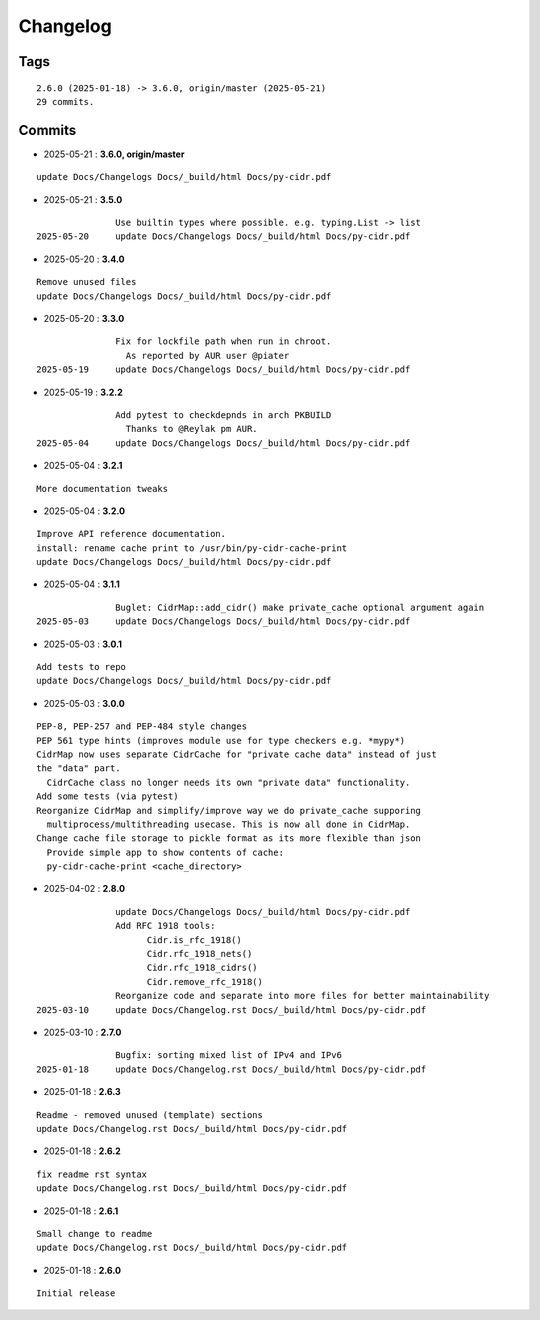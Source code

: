 =========
Changelog
=========

Tags
====

::

	2.6.0 (2025-01-18) -> 3.6.0, origin/master (2025-05-21)
	29 commits.

Commits
=======


* 2025-05-21  : **3.6.0, origin/master**

::

                update Docs/Changelogs Docs/_build/html Docs/py-cidr.pdf

* 2025-05-21  : **3.5.0**

::

                Use builtin types where possible. e.g. typing.List -> list
 2025-05-20     update Docs/Changelogs Docs/_build/html Docs/py-cidr.pdf

* 2025-05-20  : **3.4.0**

::

                Remove unused files
                update Docs/Changelogs Docs/_build/html Docs/py-cidr.pdf

* 2025-05-20  : **3.3.0**

::

                Fix for lockfile path when run in chroot.
                  As reported by AUR user @piater
 2025-05-19     update Docs/Changelogs Docs/_build/html Docs/py-cidr.pdf

* 2025-05-19  : **3.2.2**

::

                Add pytest to checkdepnds in arch PKBUILD
                  Thanks to @Reylak pm AUR.
 2025-05-04     update Docs/Changelogs Docs/_build/html Docs/py-cidr.pdf

* 2025-05-04  : **3.2.1**

::

                More documentation tweaks

* 2025-05-04  : **3.2.0**

::

                Improve API reference documentation.
                install: rename cache print to /usr/bin/py-cidr-cache-print
                update Docs/Changelogs Docs/_build/html Docs/py-cidr.pdf

* 2025-05-04  : **3.1.1**

::

                Buglet: CidrMap::add_cidr() make private_cache optional argument again
 2025-05-03     update Docs/Changelogs Docs/_build/html Docs/py-cidr.pdf

* 2025-05-03  : **3.0.1**

::

                Add tests to repo
                update Docs/Changelogs Docs/_build/html Docs/py-cidr.pdf

* 2025-05-03  : **3.0.0**

::

                PEP-8, PEP-257 and PEP-484 style changes
                PEP 561 type hints (improves module use for type checkers e.g. *mypy*)
                CidrMap now uses separate CidrCache for "private cache data" instead of just
                the "data" part.
                  CidrCache class no longer needs its own "private data" functionality.
                Add some tests (via pytest)
                Reorganize CidrMap and simplify/improve way we do private_cache supporing
                  multiprocess/multithreading usecase. This is now all done in CidrMap.
                Change cache file storage to pickle format as its more flexible than json
                  Provide simple app to show contents of cache:
                  py-cidr-cache-print <cache_directory>

* 2025-04-02  : **2.8.0**

::

                update Docs/Changelogs Docs/_build/html Docs/py-cidr.pdf
                Add RFC 1918 tools:
                      Cidr.is_rfc_1918()
                      Cidr.rfc_1918_nets()
                      Cidr.rfc_1918_cidrs()
                      Cidr.remove_rfc_1918()
                Reorganize code and separate into more files for better maintainability
 2025-03-10     update Docs/Changelog.rst Docs/_build/html Docs/py-cidr.pdf

* 2025-03-10  : **2.7.0**

::

                Bugfix: sorting mixed list of IPv4 and IPv6
 2025-01-18     update Docs/Changelog.rst Docs/_build/html Docs/py-cidr.pdf

* 2025-01-18  : **2.6.3**

::

                Readme - removed unused (template) sections
                update Docs/Changelog.rst Docs/_build/html Docs/py-cidr.pdf

* 2025-01-18  : **2.6.2**

::

                fix readme rst syntax
                update Docs/Changelog.rst Docs/_build/html Docs/py-cidr.pdf

* 2025-01-18  : **2.6.1**

::

                Small change to readme
                update Docs/Changelog.rst Docs/_build/html Docs/py-cidr.pdf

* 2025-01-18  : **2.6.0**

::

                Initial release


